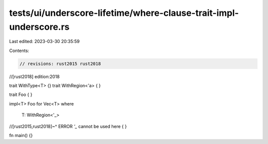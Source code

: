 tests/ui/underscore-lifetime/where-clause-trait-impl-underscore.rs
==================================================================

Last edited: 2023-03-30 20:35:59

Contents:

.. code-block:: rs

    // revisions: rust2015 rust2018
//[rust2018] edition:2018

trait WithType<T> {}
trait WithRegion<'a> { }

trait Foo { }

impl<T> Foo for Vec<T>
where
    T: WithRegion<'_>
//[rust2015,rust2018]~^ ERROR `'_` cannot be used here
{ }

fn main() {}


